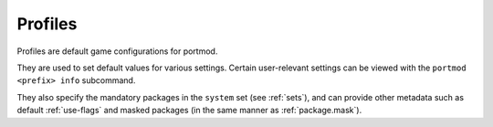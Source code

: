 .. _concepts-profiles:

Profiles
========

Profiles are default game configurations for portmod.

They are used to set default values for various settings. Certain user-relevant settings can be viewed with the ``portmod <prefix> info`` subcommand.

They also specify the mandatory packages in the ``system`` set (see :ref:`sets`), and can provide other metadata such as default :ref:`use-flags` and masked packages (in the same manner as :ref:`package.mask`).
